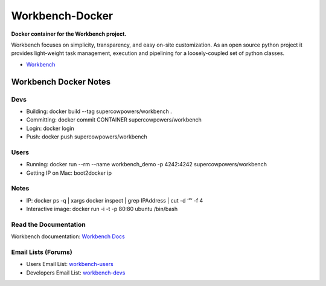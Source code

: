 Workbench-Docker
================

**Docker container for the Workbench project.**


Workbench focuses on simplicity, transparency, and easy on-site
customization. As an open source python project it provides light-weight
task management, execution and pipelining for a loosely-coupled set of
python classes.

-  `Workbench <https://github.com/SuperCowPowers/workbench>`_

Workbench Docker Notes
----------------------

Devs
~~~~

- Building: docker build --tag supercowpowers/workbench .
- Committing: docker commit CONTAINER supercowpowers/workbench
- Login: docker login
- Push: docker push supercowpowers/workbench

Users
~~~~~

- Running: docker run --rm --name workbench_demo -p 4242:4242 supercowpowers/workbench
- Getting IP on Mac: boot2docker ip

Notes
~~~~~

- IP: docker ps -q | xargs docker inspect | grep IPAddress | cut -d ‘”‘ -f 4
- Interactive image: docker run -i -t -p 80:80 ubuntu /bin/bash


Read the Documentation
~~~~~~~~~~~~~~~~~~~~~~

Workbench documentation: `Workbench Docs <http://workbench.readthedocs.org/en/latest/>`_

Email Lists (Forums)
~~~~~~~~~~~~~~~~~~~~

-  Users Email List:
   `workbench-users <https://groups.google.com/forum/#!forum/workbench-users>`_
-  Developers Email List:
   `workbench-devs <https://groups.google.com/forum/#!forum/workbench-devs>`_

.. _Workbench_Docs: http://workbench.readthedocs.org/en/latest/
.. _Users_Email_List: https://groups.google.com/forum/#!forum/workbench-users
.. _Developers_Email_List: https://groups.google.com/forum/#!forum/workbench-devs

